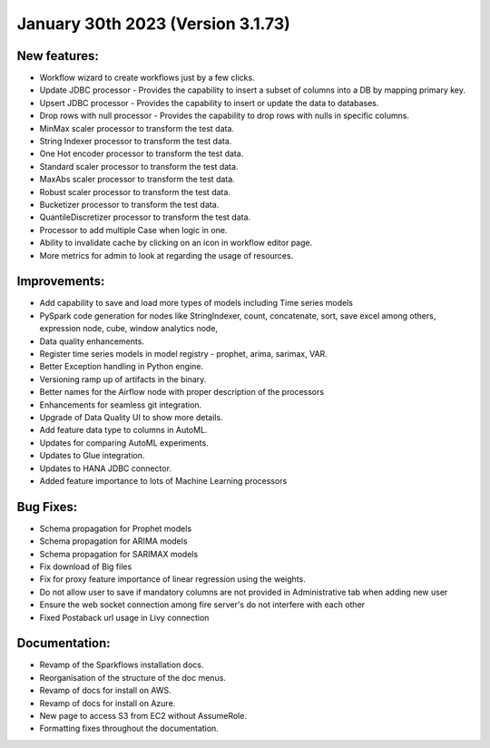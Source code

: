 January 30th 2023 (Version 3.1.73)
==================================

New features:
------

* Workflow wizard to create workflows just by a few clicks.
* Update JDBC processor - Provides the capability to insert a subset of columns into a DB by mapping primary key.
* Upsert JDBC processor - Provides the capability to insert or update the data to databases.
* Drop rows with null processor - Provides the capability to drop rows with nulls in specific columns.
* MinMax scaler processor to transform the test data.
* String Indexer processor to transform the test data.
* One Hot encoder processor to transform the test data.
* Standard scaler processor to transform the test data.
* MaxAbs scaler processor to transform the test data.
* Robust scaler processor to transform the test data.
* Bucketizer processor to transform the test data.
* QuantileDiscretizer processor to transform the test data.
* Processor to add multiple Case when logic in one.
* Ability to invalidate cache by clicking on an icon in workflow editor page.
* More metrics for admin to look at regarding the usage of resources.

Improvements:
-------------

* Add capability to save and load more types of models including Time series models
* PySpark code generation for nodes like StringIndexer, count, concatenate, sort, save excel among others, expression node, cube, window analytics node,
* Data quality enhancements.
* Register time series models in model registry - prophet, arima, sarimax, VAR.
* Better Exception handling in Python engine.
* Versioning ramp up of artifacts in the binary.
* Better names for the Airflow node with proper description of the processors
* Enhancements for seamless git integration.
* Upgrade of Data Quality UI to show more details.
* Add feature data type to columns in AutoML.
* Updates for comparing AutoML experiments.
* Updates to Glue integration.
* Updates to HANA JDBC connector.
* Added feature importance to lots of Machine Learning processors


Bug Fixes:
----------

* Schema propagation for Prophet models
* Schema propagation for ARIMA models
* Schema propagation for SARIMAX models
* Fix download of Big files
* Fix for proxy feature importance of linear regression using the weights.
* Do not allow user to save if mandatory columns are not provided in Administrative tab when adding new user
* Ensure the web socket connection among fire server's do not interfere with each other
* Fixed Postaback url usage in Livy connection


Documentation:
--------------

* Revamp of the Sparkflows installation docs.
* Reorganisation of the structure of the doc menus.
* Revamp of docs for install on AWS.
* Revamp of docs for install on Azure.
* New page to access S3 from EC2 without AssumeRole.
* Formatting fixes throughout the documentation.

